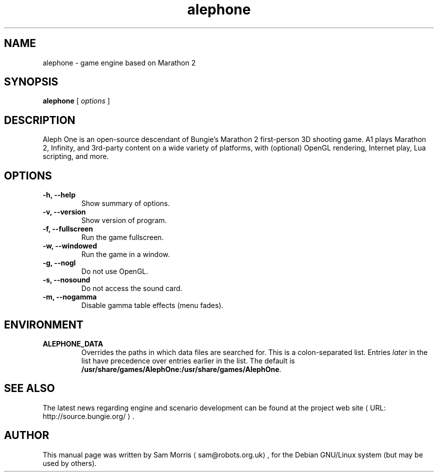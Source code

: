 .\" define fallback URL and MTO macros 
.de URL
\\$2 \(laURL: \\$1 \(ra\\$3
..
.de MTO
\\$2 \(la\\$1\(ra\\$3
..
.\" the www.tmac package wil provide better macros which will override those
.\" above if it is present
.if \n[.g] .mso www.tmac
.TH alephone 6 2005-11-20 "Aleph One 20060719"
.SH NAME
alephone \- game engine based on Marathon 2
.SH SYNOPSIS
.B alephone
[
.I options
]
.SH DESCRIPTION
Aleph One is an open-source descendant of Bungie's Marathon 2 first-person 3D shooting game.
A1 plays Marathon 2, Infinity, and 3rd-party content on a wide variety of platforms, with (optional) OpenGL rendering, Internet play, Lua scripting, and more.
.SH OPTIONS
.TP
.B \-h, \-\-help
Show summary of options.
.TP
.B \-v, \-\-version
Show version of program.
.TP
.B \-f, \-\-fullscreen
Run the game fullscreen.
.TP
.B \-w, \-\-windowed
Run the game in a window.
.TP
.B \-g, \-\-nogl
Do not use OpenGL.
.TP
.B \-s, \-\-nosound
Do not access the sound card.
.TP
.B \-m, \-\-nogamma
Disable gamma table effects (menu fades).
.SH ENVIRONMENT
.TP
.B ALEPHONE_DATA
Overrides the paths in which data files are searched for.
This is a colon-separated list.
Entries
.I later
in the list have precedence over entries earlier in the list.
The default is
.BR /usr/share/games/AlephOne:/usr/share/games/AlephOne .
.SH "SEE ALSO"
The latest news regarding engine and scenario development can be found at
.URL "http://source.bungie.org/" "the project web site" "."
.SH AUTHOR
This manual page was written by
.MTO sam@robots.org.uk "Sam Morris" ","
for the Debian GNU/Linux system (but may be used by others).
